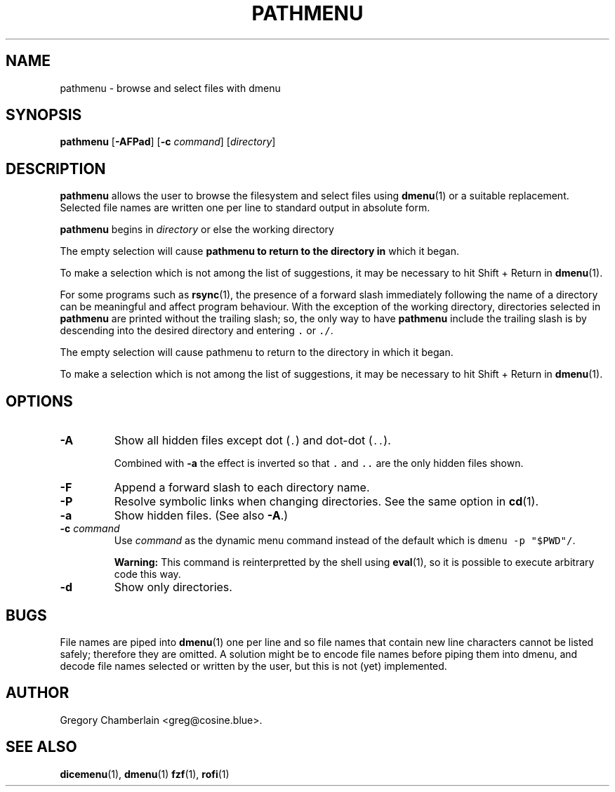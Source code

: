 .\" pathmenu
.\" Copyright (c) 2019-2020 Gregory L. Chamberlain
.\" Available under the MIT License -- see LICENSE file.
.TH "PATHMENU" "1" "August 2020"
.SH NAME
pathmenu \- browse and select files with dmenu
.SH SYNOPSIS
.B pathmenu
.RB [ \-AFPad ]
.RB [ \-c
.IR command ]
.RI [ directory ]
.SH DESCRIPTION
.PP
.B pathmenu
allows the user to browse the filesystem and select files using
.BR dmenu (1)
or a suitable replacement.
Selected file names are written one per line to standard output in
absolute form.
.PP
.B pathmenu
begins in
.I directory
or else the working directory
.PP
The empty selection will cause
.B pathmenu to return to the directory in
which it began.
.PP
To make a selection which is not among the list of suggestions,
it may be necessary to hit Shift + Return in
.BR dmenu (1).
.PP
For some programs such as
.BR rsync (1),
the presence of a forward slash immediately following the name of
a directory can be meaningful and affect program behaviour.
With the exception of the working directory,
directories selected in
.B pathmenu
are printed without the trailing slash; so, the only way to have
.B pathmenu
include the trailing slash is by descending into the desired directory
and entering \f[C].\f[R] or \f[C]./\f[R].
.PP
The empty selection will cause pathmenu to return to the directory in
which it began.
.PP
To make a selection which is not among the list of suggestions,
it may be necessary to hit Shift + Return in
.BR dmenu (1).
.SH OPTIONS
.TP
.B \-A
Show all hidden files except dot (\f[C].\f[R]) and dot-dot (\f[C]..\f[R]).
.IP
Combined with
.B \-a
the effect is inverted so that
\f[C].\f[R] and
\f[C]..\f[R]
are the only hidden files shown.
.TP
.B \-F
Append a forward slash to each directory name.
.TP
.B \-P
Resolve symbolic links when changing directories.
See the same option in
.BR cd (1).
.TP
.B \-a
Show hidden files.
(See also
.BR \-A .)
.TP
.BI "\-c " command
Use
.I command
as the dynamic menu command instead of the default
which is \f[C]dmenu \-p "$PWD"/\f[R].
.IP
.B Warning:
This command is reinterpretted by the shell using
.BR eval (1),
so it is possible to execute arbitrary code this way.
.TP
.B \-d
Show only directories.
.SH BUGS
.PP
File names are piped into
.BR dmenu (1)
one per line
and so file names that contain new line characters
cannot be listed safely;
therefore they are omitted.
A solution might be to encode file names before piping them into dmenu,
and decode file names selected or written by the user,
but this is not (yet) implemented.
.SH AUTHOR
Gregory Chamberlain <greg\[at]cosine.blue>.
.SH SEE ALSO
.BR dicemenu (1),
.BR dmenu (1)
.BR fzf (1),
.BR rofi (1)
